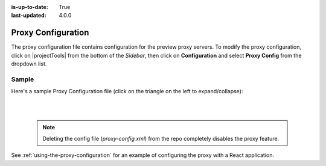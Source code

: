 :is-up-to-date: True
:last-updated: 4.0.0

.. index:: Proxy Configuration

.. _proxy-configuration:

###################
Proxy Configuration
###################

The proxy configuration file contains configuration for the preview proxy servers.
To modify the proxy configuration, click on |projectTools| from the bottom of the *Sidebar*, then click on **Configuration** and select **Proxy Config** from the dropdown list.

.. image:: /_static/images/site-admin/config-open-proxy-config.webp
    :alt: Configurations - Open Proxy Configuration
    :width: 45 %
    :align: center

******
Sample
******
Here's a sample Proxy Configuration file (click on the triangle on the left to expand/collapse):

.. raw:: html

   <details>
   <summary><a>Sample "proxy-config.xml"</a></summary>

.. rli:: https://raw.githubusercontent.com/craftercms/studio/develop/src/main/webapp/repo-bootstrap/global/configuration/samples/sample-proxy-config.xml
    :caption: *CRAFTER_HOME/data/repos/sites/SITENAME/sandbox/config/engine/asset-processing/proxy-config.xml*
    :language: xml
    :linenos:

.. raw:: html

   </details>

|
|

   .. note::
      Deleting the config file (*proxy-config.xml*) from the repo completely disables the proxy feature.

See :ref:`using-the-proxy-configuration` for an example of configuring the proxy with a React application.
